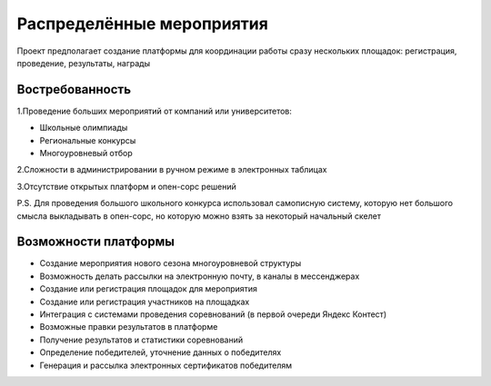Распределённые мероприятия
==========================

Проект предполагает создание платформы для координации работы сразу нескольких площадок: регистрация, проведение, результаты, награды

****************
Востребованность
****************

1.Проведение больших мероприятий от компаний или университетов:

* Школьные олимпиады
* Региональные конкурсы
* Многоуровневый отбор

2.Сложности в администрировании в ручном режиме в электронных таблицах

3.Отсутствие открытых платформ и опен-сорс решений

P.S. Для проведения большого школьного конкурса использовал самописную систему, которую нет большого смысла выкладывать в опен-сорс, но которую можно взять за некоторый начальный скелет

*********************
Возможности платформы
*********************

* Создание мероприятия нового сезона многоуровневой структуры

* Возможность делать рассылки на электронную почту, в каналы в мессенджерах

* Создание или регистрация площадок для мероприятия

* Создание или регистрация участников на площадках

* Интеграция с системами проведения соревнований (в первой очереди Яндекс Контест)

* Возможные правки результатов в платформе

* Получение результатов и статистики соревнований

* Определение победителей, уточнение данных о победителях

* Генерация и рассылка электронных сертификатов победителям


